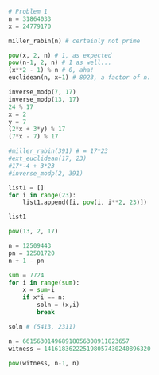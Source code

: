 #+BEGIN_SRC python :session
# Problem 1
n = 31864033
x = 24779170

miller_rabin(n) # certainly not prime

pow(x, 2, n) # 1, as expected
pow(n-1, 2, n) # 1 as well...
(x**2 - 1) % n # 0, aha!
euclidean(n, x+1) # 8923, a factor of n.

#+END_SRC

#+RESULTS:
: 3571.0

#+BEGIN_SRC python :session
inverse_modp(7, 17)
inverse_modp(13, 17)
24 % 17
x = 2
y = 7
(2*x + 3*y) % 17
(7*x - 7) % 17
#+END_SRC

#+RESULTS:
: 7

#+BEGIN_SRC python :session
#miller_rabin(391) # = 17*23
#ext_euclidean(17, 23)
#17*-4 + 3*23
#inverse_modp(2, 391)

list1 = []
for i in range(23):
    list1.append([i, pow(i, i**2, 23)])

list1

pow(13, 2, 17)
#+END_SRC

#+RESULTS:
: 16

#+BEGIN_SRC python :session :results output
n = 12509443
pn = 12501720
n + 1 - pn

sum = 7724
for i in range(sum):
    x = sum-i
    if x*i == n:
        soln = (x,i)
        break

soln # (5413, 2311)
#+END_SRC

#+RESULTS:
: 
: >>> 7724
: >>> >>> ... ... ... ... ... >>> (5413, 2311)
: True

#+BEGIN_SRC python :session :results output
n = 661563014968918056308911823657
witness = 141618362225198057430240896320

pow(witness, n-1, n)
#+END_SRC

#+RESULTS:
: 
: >>> >>> 172393582718724122028152829190

